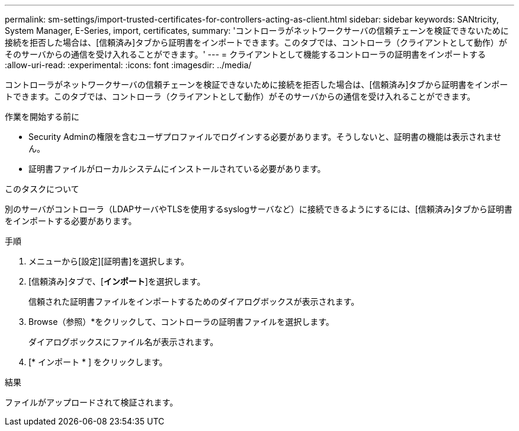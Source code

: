 ---
permalink: sm-settings/import-trusted-certificates-for-controllers-acting-as-client.html 
sidebar: sidebar 
keywords: SANtricity, System Manager, E-Series, import, certificates, 
summary: 'コントローラがネットワークサーバの信頼チェーンを検証できないために接続を拒否した場合は、[信頼済み]タブから証明書をインポートできます。このタブでは、コントローラ（クライアントとして動作）がそのサーバからの通信を受け入れることができます。' 
---
= クライアントとして機能するコントローラの証明書をインポートする
:allow-uri-read: 
:experimental: 
:icons: font
:imagesdir: ../media/


[role="lead"]
コントローラがネットワークサーバの信頼チェーンを検証できないために接続を拒否した場合は、[信頼済み]タブから証明書をインポートできます。このタブでは、コントローラ（クライアントとして動作）がそのサーバからの通信を受け入れることができます。

.作業を開始する前に
* Security Adminの権限を含むユーザプロファイルでログインする必要があります。そうしないと、証明書の機能は表示されません。
* 証明書ファイルがローカルシステムにインストールされている必要があります。


.このタスクについて
別のサーバがコントローラ（LDAPサーバやTLSを使用するsyslogサーバなど）に接続できるようにするには、[信頼済み]タブから証明書をインポートする必要があります。

.手順
. メニューから[設定][証明書]を選択します。
. [信頼済み]タブで、[*インポート*]を選択します。
+
信頼された証明書ファイルをインポートするためのダイアログボックスが表示されます。

. Browse（参照）*をクリックして、コントローラの証明書ファイルを選択します。
+
ダイアログボックスにファイル名が表示されます。

. [* インポート * ] をクリックします。


.結果
ファイルがアップロードされて検証されます。
